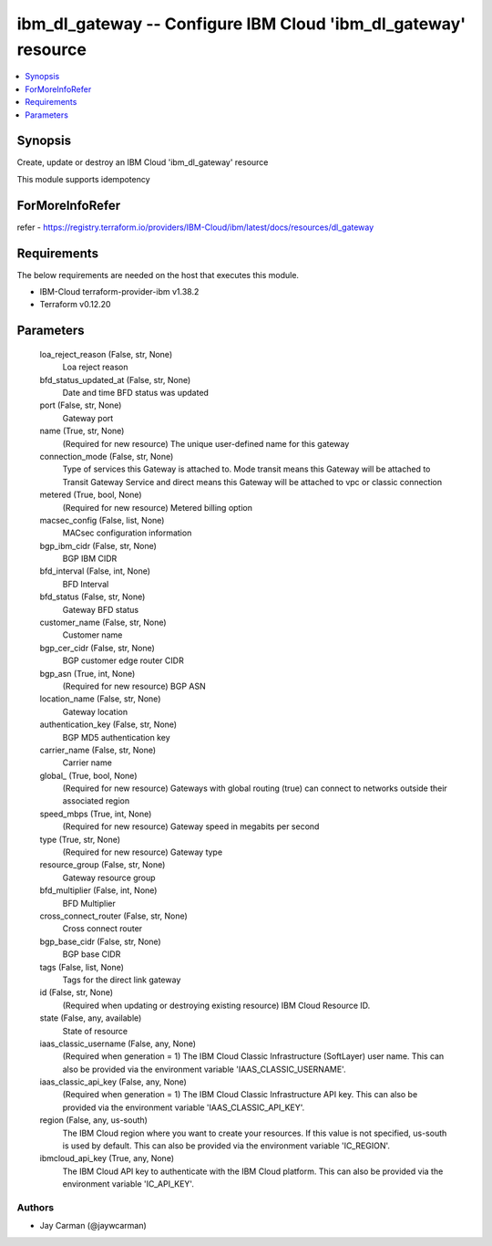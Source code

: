 
ibm_dl_gateway -- Configure IBM Cloud 'ibm_dl_gateway' resource
===============================================================

.. contents::
   :local:
   :depth: 1


Synopsis
--------

Create, update or destroy an IBM Cloud 'ibm_dl_gateway' resource

This module supports idempotency


ForMoreInfoRefer
----------------
refer - https://registry.terraform.io/providers/IBM-Cloud/ibm/latest/docs/resources/dl_gateway

Requirements
------------
The below requirements are needed on the host that executes this module.

- IBM-Cloud terraform-provider-ibm v1.38.2
- Terraform v0.12.20



Parameters
----------

  loa_reject_reason (False, str, None)
    Loa reject reason


  bfd_status_updated_at (False, str, None)
    Date and time BFD status was updated


  port (False, str, None)
    Gateway port


  name (True, str, None)
    (Required for new resource) The unique user-defined name for this gateway


  connection_mode (False, str, None)
    Type of services this Gateway is attached to. Mode transit means this Gateway will be attached to Transit Gateway Service and direct means this Gateway will be attached to vpc or classic connection


  metered (True, bool, None)
    (Required for new resource) Metered billing option


  macsec_config (False, list, None)
    MACsec configuration information


  bgp_ibm_cidr (False, str, None)
    BGP IBM CIDR


  bfd_interval (False, int, None)
    BFD Interval


  bfd_status (False, str, None)
    Gateway BFD status


  customer_name (False, str, None)
    Customer name


  bgp_cer_cidr (False, str, None)
    BGP customer edge router CIDR


  bgp_asn (True, int, None)
    (Required for new resource) BGP ASN


  location_name (False, str, None)
    Gateway location


  authentication_key (False, str, None)
    BGP MD5 authentication key


  carrier_name (False, str, None)
    Carrier name


  global_ (True, bool, None)
    (Required for new resource) Gateways with global routing (true) can connect to networks outside their associated region


  speed_mbps (True, int, None)
    (Required for new resource) Gateway speed in megabits per second


  type (True, str, None)
    (Required for new resource) Gateway type


  resource_group (False, str, None)
    Gateway resource group


  bfd_multiplier (False, int, None)
    BFD Multiplier


  cross_connect_router (False, str, None)
    Cross connect router


  bgp_base_cidr (False, str, None)
    BGP base CIDR


  tags (False, list, None)
    Tags for the direct link gateway


  id (False, str, None)
    (Required when updating or destroying existing resource) IBM Cloud Resource ID.


  state (False, any, available)
    State of resource


  iaas_classic_username (False, any, None)
    (Required when generation = 1) The IBM Cloud Classic Infrastructure (SoftLayer) user name. This can also be provided via the environment variable 'IAAS_CLASSIC_USERNAME'.


  iaas_classic_api_key (False, any, None)
    (Required when generation = 1) The IBM Cloud Classic Infrastructure API key. This can also be provided via the environment variable 'IAAS_CLASSIC_API_KEY'.


  region (False, any, us-south)
    The IBM Cloud region where you want to create your resources. If this value is not specified, us-south is used by default. This can also be provided via the environment variable 'IC_REGION'.


  ibmcloud_api_key (True, any, None)
    The IBM Cloud API key to authenticate with the IBM Cloud platform. This can also be provided via the environment variable 'IC_API_KEY'.













Authors
~~~~~~~

- Jay Carman (@jaywcarman)

